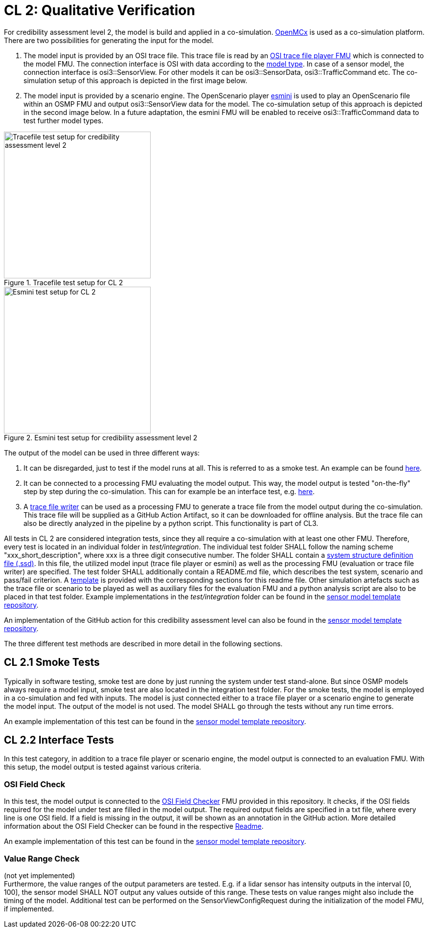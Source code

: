 # CL 2: Qualitative Verification

For credibility assessment level 2, the model is build and applied in a co-simulation.
https://github.com/eclipse/openmcx[OpenMCx] is used as a co-simulation platform.
There are two possibilities for generating the input for the model.

1. The model input is provided by an OSI trace file.
   This trace file is read by an https://gitlab.com/persival-open-source/open-simulation-interface/osi-trace-file-player[OSI trace file player FMU] which is connected to the model FMU.
   The connection interface is OSI with data according to the https://opensimulationinterface.github.io/osi-antora-generator/asamosi/latest/sensor-model/spec/model_types.html[model type].
   In case of a sensor model, the connection interface is osi3::SensorView.
   For other models it can be osi3::SensorData, osi3::TrafficCommand etc.
   The co-simulation setup of this approach is depicted in the first image below.
2. The model input is provided by a scenario engine.
   The OpenScenario player https://github.com/esmini/esmini[esmini] is used to play an OpenScenario file within an OSMP FMU and output osi3::SensorView data for the model.
   The co-simulation setup of this approach is depicted in the second image below.
   In a future adaptation, the esmini FMU will be enabled to receive osi3::TrafficCommand data to test further model types.

[.float-group]
--
[.left]
.Tracefile test setup for CL 2
image::cl2_test_tracefile.svg[Tracefile test setup for credibility assessment level 2,300]

[.right]
.Esmini test setup for credibility assessment level 2
image::cl2_test_esmini.svg[Esmini test setup for CL 2,300]
--

The output of the model can be used in three different ways:

1. It can be disregarded, just to test if the model runs at all. This is referred to as a smoke test. An example can be found https://github.com/openMSL/sl-1-0-sensor-model-repository-template/tree/main/test/integration/001_smoke_test_tracefile[here].
2. It can be connected to a processing FMU evaluating the model output. This way, the model output is tested "on-the-fly" step by step during the co-simulation. This can for example be an interface test, e.g. https://github.com/openMSL/sl-1-0-sensor-model-repository-template/tree/main/test/integration/003_output_osi_fields[here].
3. A https://github.com/Persival-GmbH/osi-sensordata-trace-file-writer[trace file writer] can be used as a processing FMU to generate a trace file from the model output during the co-simulation.
This trace file will be supplied as a GitHub Action Artifact, so it can be downloaded for offline analysis.
But the trace file can also be directly analyzed in the pipeline by a python script.
This functionality is part of CL3.

All tests in CL 2 are considered integration tests, since they all require a co-simulation with at least one other FMU.
Therefore, every test is located in an individual folder in _test/integration_.
The individual test folder SHALL follow the naming scheme "xxx_short_description", where xxx is a three digit consecutive number.
The folder SHALL contain a https://ssp-standard.org/publications/SSP10RC1/SystemStructureAndParameterization10RC1.pdf[system structure definition file (.ssd)].
In this file, the utilized model input (trace file player or esmini) as well as the processing FMU (evaluation or trace file writer) are specified.
The test folder SHALL additionally contain a README.md file, which describes the test system, scenario and pass/fail criterion.
A https://github.com/openMSL/.github/blob/main/doc/integration_test_readme_template.md[template] is provided with the corresponding sections for this readme file.
Other simulation artefacts such as the trace file or scenario to be played as well as auxiliary files for the evaluation FMU and a python analysis script are also to be placed in that test folder.
Example implementations in the _test/integration_ folder can be found in the https://github.com/openMSL/sl-1-0-sensor-model-repository-template/tree/main/test/integration/[sensor model template repository].

An implementation of the GitHub action for this credibility assessment level can also be found in the https://github.com/openMSL/sl-1-0-sensor-model-repository-template/tree/main/.github/workflows/cl2.yml[sensor model template repository].

The three different test methods are described in more detail in the following sections.

## CL 2.1 Smoke Tests

Typically in software testing, smoke test are done by just running the system under test stand-alone.
But since OSMP models always require a model input, smoke test are also located in the integration test folder.
For the smoke tests, the model is employed in a co-simulation and fed with inputs.
The model is just connected either to a trace file player or a scenario engine to generate the model input.
The output of the model is not used.
The model SHALL go through the tests without any run time errors.

An example implementation of this test can be found in the https://github.com/openMSL/sl-1-0-sensor-model-repository-template/tree/main/test/integration/001_smoke_test[sensor model template repository].

## CL 2.2 Interface Tests

In this test category, in addition to a trace file player or scenario engine, the model output is connected to an evaluation FMU.
With this setup, the model output is tested against various criteria.

### OSI Field Check

In this test, the model output is connected to the https://github.com/openMSL/sl-1-5-sensor-model-testing/tree/main/src/osi-field-checker[OSI Field Checker] FMU provided in this repository.
It checks, if the OSI fields required for the model under test are filled in the model output.
The required output fields are specified in a txt file, where every line is one OSI field.
If a field is missing in the output, it will be shown as an annotation in the GitHub action.
More detailed information about the OSI Field Checker can be found in the respective https://github.com/openMSL/sl-1-5-sensor-model-testing/tree/main/src/osi-field-checker#readme[Readme].

An example implementation of this test can be found in the https://github.com/openMSL/sl-1-0-sensor-model-repository-template/tree/main/test/integration/002_output_osi_fields[sensor model template repository].

### Value Range Check

(not yet implemented) +
Furthermore, the value ranges of the output parameters are tested.
E.g. if a lidar sensor has intensity outputs in the interval [0, 100], the sensor model SHALL NOT output any values outside of this range.
These tests on value ranges might also include the timing of the model.
Additional test can be performed on the SensorViewConfigRequest during the initialization of the model FMU, if implemented.
